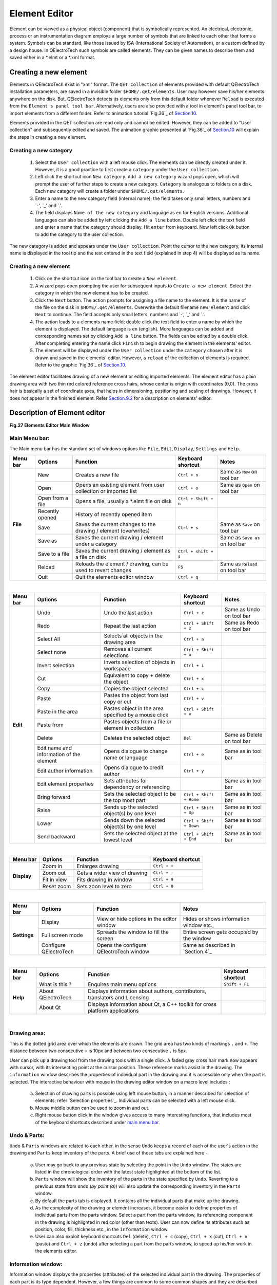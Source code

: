 .. users/manual/element_editor


Element Editor
===================================

Element can be viewed as a physical object (component) that is symbolically represented. An electrical, electronic, process or an instrumentation diagram employs a large number of symbols that are linked to each other that forms a system. Symbols can be standard, like those issued by ISA (International Society of Automation), or a custom defined by a design house. In QElectroTech such symbols are called elements. They can be given names to describe them and saved either in a \*.elmt or a \*.xml format. 


Creating a new element
---------------------------

Elements in QElectroTech exist in "xml" format. The ``QET Collection`` of elements provided with default QElectroTech installation parameters, are saved in a invisible folder ``$HOME/.qet/elements``. User may however save his/her elements anywhere on the disk. But, QElectroTech detects its elements only from this default folder whenever ``Reload`` is executed from the ``Element's panel tool bar``. Alternatively, users are also provided with a tool in element's panel tool bar, to import elements from a different folder. Refer to animation tutorial `Fig.36`_ of `Section.10`_.

Elements provided in the QET collection are read only and cannot be edited. However, they can be added to "User collection" and subsequently edited and saved. The animation graphic presented at `Fig.36`_ of `Section.10`_  will explain the steps in creating a new element.

Creating a new category
~~~~~~~~~~~~~~~~~~~~~~~~~~~~~

        1. Select the ``User collection`` with a left mouse click. The elements can be directly created under it. However, it is a good practice to first create a ``category`` under the ``User collection``. 
	2. Left click the shortcut icon ``New category``. ``Add a new category`` wizard pops open, which will prompt the user of further steps to create a new category. ``Category`` is analogous to folders on a disk. Each new category will create a folder under ``$HOME/.qet/elements``.
	3. Enter a name to the new category field (internal name); the field takes only small letters, numbers and `-', `_' and `.'. 
	4. The field displays ``Name of the new category`` and language as ``en`` for English versions. Additional languages can also be added by left clicking the ``Add a line`` button. Double left click the text field and enter a name that the category should display. Hit ``enter`` from keyboard. Now left click ``Ok`` button to add the category to the user collection. 

The new category is added and appears under the ``User collection``. Point the cursor to the new category, its internal name is displayed in the tool tip and the text entered in the text field (explained in step 4) will be displayed as its name. 

Creating a new element
~~~~~~~~~~~~~~~~~~~~~~~~~~~~

	1. Click on the shortcut icon on the tool bar to create a ``New element``.

	2. A wizard pops open prompting the user for subsequent inputs to ``Create a new element``. Select the category in which the new element has to be created.

	3. Click the ``Next`` button. The action prompts for assigning a file name to the element. It is the name of the file on the disk in ``$HOME/.qet/elements``. Overwrite the default filename ``new_element`` and click ``Next`` to continue. The field accepts only small letters, numbers and `-‘, `_’ and `.’.

        4. The action leads to a elements name field; double click the text field to enter a name by which the element is displayed. The default language is ``en`` (english). More languages can be added and corresponding names set by clicking ``Add a line`` button. The fields can be edited by a double click. After completing entering the name click ``Finish`` to begin drawing the element in the elements' editor. 

	5. The element will be displayed under the ``User collection`` under the ``category`` chosen after it is drawn and saved in the elements' editor. However, a ``reload`` of the collection of elements is required. Refer to the graphic `Fig.36`_ of `Section.10`_.  

The element editor facilitates drawing of a new element or editing imported elements.  The element editor has a plain drawing area with two thin red colored reference cross hairs, whose center is origin with coordinates (0,0). The cross hair is basically a set of coordinate axes, that helps in dimensioning, positioning and scaling of drawings. However, it does not appear in the finished element. Refer `Section.9.2`_ for a description on elements' editor.

.. _section.9.2:

Description of Element editor
---------------------------------

.. image:: graphics/elements_editor.png
   :height: 500 px
   :width: 900 px

**Fig.27 Elements Editor Main Window**

.. _main menu bar:

Main Menu bar:
~~~~~~~~~~~~~~~~
The Main menu bar has the standard set of windows options like ``File``, ``Edit``, ``Display``, ``Settings`` and ``Help``. 

+------------+------------------+------------------------------------------------------------------+---------------------------+----------------------------------+
| Menu bar   | Options          | Function                                                         | Keyboard shortcut         | Notes                            |
+============+==================+==================================================================+===========================+==================================+
| **File**   | New              | Creates a new file                                               |   ``Ctrl + n``            | Same as ``New`` on tool bar      |
+            +------------------+------------------------------------------------------------------+---------------------------+----------------------------------+
|            | Open             | Opens an existing element from user collection or imported list  |   ``Ctrl + o``            | Same as ``Open`` on tool bar     |
+            +------------------+------------------------------------------------------------------+---------------------------+----------------------------------+
|            | Open from a file | Opens a file, usually a *.elmt file on disk                      |   ``Ctrl + Shift +  n``   |                                  |
+            +------------------+------------------------------------------------------------------+---------------------------+----------------------------------+
|            | Recently opened  | History of recently opened item                                  |                           |                                  |
+            +------------------+------------------------------------------------------------------+---------------------------+----------------------------------+
|            | Save             | Saves the current changes to the drawing / element (overwrites)  |   ``Ctrl + s``            |  Same as ``Save`` on tool bar    |
+            +------------------+------------------------------------------------------------------+---------------------------+----------------------------------+
|            | Save as          | Saves the current drawing / element under a category             |                           |  Same as ``Save as`` on tool bar |
+            +------------------+------------------------------------------------------------------+---------------------------+----------------------------------+
|            | Save to a file   | Saves the current drawing / element as a file on disk            |   ``Ctrl + shift + s``    |                                  |
+            +------------------+------------------------------------------------------------------+---------------------------+----------------------------------+
|            | Reload           |  Reloads the element / drawing, can be used to revert changes    |   ``F5``                  |  Same as ``Reload`` on tool bar  |
+            +------------------+------------------------------------------------------------------+---------------------------+----------------------------------+
|            | Quit             |  Quit the elements editor window                                 |   ``Ctrl + q``            |                                  |
+------------+------------------+------------------------------------------------------------------+---------------------------+----------------------------------+


|


+--------------+-------------------------------------------+------------------------------------------------------+---------------------------+----------------------------+
| Menu bar     | Options                                   | Function                                             | Keyboard shortcut         | Notes                      |
+==============+===========================================+======================================================+===========================+============================+
| **Edit**     |  Undo                                     | Undo the last action                                 |  ``Ctrl + z``             | Same as Undo on tool bar   |
+              +-------------------------------------------+------------------------------------------------------+---------------------------+----------------------------+
|              |  Redo                                     | Repeat the last action                               |  ``Ctrl + Shift + z``     | Same as Redo on tool bar   |
+              +-------------------------------------------+------------------------------------------------------+---------------------------+----------------------------+
|              |  Select All                               | Selects all objects in the drawing area              |  ``Ctrl + a``             |                            |
+              +-------------------------------------------+------------------------------------------------------+---------------------------+----------------------------+
|              |  Select none                              | Removes all current selections                       |  ``Ctrl + Shift + a``     |                            |
+              +-------------------------------------------+------------------------------------------------------+---------------------------+----------------------------+
|              |  Invert selection                         | Inverts selection of objects in workspace            |  ``Ctrl + i``             |                            |
+              +-------------------------------------------+------------------------------------------------------+---------------------------+----------------------------+
|              |  Cut                                      | Equivalent to copy + delete the object               |  ``Ctrl + x``             |                            |
+              +-------------------------------------------+------------------------------------------------------+---------------------------+----------------------------+
|              |  Copy                                     | Copies the object selected                           |  ``Ctrl + c``             |                            |
+              +-------------------------------------------+------------------------------------------------------+---------------------------+----------------------------+
|              |  Paste                                    | Pastes the object from last copy or cut              |  ``Ctrl + v``             |                            |
+              +-------------------------------------------+------------------------------------------------------+---------------------------+----------------------------+
|              |  Paste in the area                        | Pastes object in the area specified by a mouse click |  ``Ctrl + Shift + v``     |                            |
+              +-------------------------------------------+------------------------------------------------------+---------------------------+----------------------------+
|              |  Paste from                               | Pastes objects from a file or element in collection  |                           |                            |
+              +-------------------------------------------+------------------------------------------------------+---------------------------+----------------------------+
|              |  Delete                                   | Deletes the selected object                          |  ``Del``                  | Same as Delete on tool bar |
+              +-------------------------------------------+------------------------------------------------------+---------------------------+----------------------------+
|              |  Edit name and information of the element | Opens dialogue to change name or language            |  ``Ctrl + e``             | Same as in tool bar        |
+              +-------------------------------------------+------------------------------------------------------+---------------------------+----------------------------+
|              |  Edit author information                  | Opens dialogue to credit author                      |  ``Ctrl + y``             |                            |
+              +-------------------------------------------+------------------------------------------------------+---------------------------+----------------------------+
|              |  Edit element properties                  | Sets attributes for dependency or referencing        |                           | Same as in tool bar        |
+              +-------------------------------------------+------------------------------------------------------+---------------------------+----------------------------+
|              |  Bring forward                            | Sets the selected object to be the top most part     |  ``Ctrl + Shift + Home``  | Same as in tool bar        |
+              +-------------------------------------------+------------------------------------------------------+---------------------------+----------------------------+
|              |  Raise                                    | Sends up the selected object(s) by one level         |  ``Ctrl + Shift + Up``    | Same as in tool bar        |
+              +-------------------------------------------+------------------------------------------------------+---------------------------+----------------------------+
|              |  Lower                                    | Sends down the selected object(s) by one level       |  ``Ctrl + Shift + Down``  | Same as in tool bar        |
+              +-------------------------------------------+------------------------------------------------------+---------------------------+----------------------------+
|              |  Send backward                            | Sets the selected object at the lowest level         |  ``Ctrl + Shift + End``   | Same as in tool bar        |
+--------------+-------------------------------------------+------------------------------------------------------+---------------------------+----------------------------+


|


+---------------+------------------+-------------------------------+---------------------------+
| Menu bar      | Options          | Function                      | Keyboard shortcut         |
+===============+==================+===============================+===========================+
| **Display**   | Zoom in          | Enlarges drawing              | ``Ctrl + +``              | 
+               +------------------+-------------------------------+---------------------------+
|               | Zoom out         | Gets a wider view of drawing  | ``Ctrl + -``              |
+               +------------------+-------------------------------+---------------------------+
|               | Fit in view      | Fits drawing in window        | ``Ctrl + 9``              | 
+               +------------------+-------------------------------+---------------------------+
|               | Reset zoom       | Sets zoon level to zero       | ``Ctrl + 0``              |
+---------------+------------------+-------------------------------+---------------------------+

|


+---------------+--------------------------------+-------------------------------------------------+--------------------------------------------+
| Menu bar      | Options                        | Function                                        | Notes                                      |
+===============+================================+=================================================+============================================+
| **Settings**  | Display                        | View or hide options in the editor window       | Hides or shows information window etc.,    |
+               +--------------------------------+-------------------------------------------------+--------------------------------------------+
|               | Full screen mode               | Spreads the window to fill the screen           | Entire screen gets occupied by the window  |
+               +--------------------------------+-------------------------------------------------+--------------------------------------------+
|               | Configure QElectroTech         | Opens the configure QElectroTech window         | Same as described in `Section.4`_          |
+---------------+--------------------------------+-------------------------------------------------+--------------------------------------------+

|

+---------------+--------------------------------+-----------------------------------------------------------------------------+---------------------------+
| Menu bar      | Options                        | Function                                                                    | Keyboard shortcut         |
+===============+================================+=============================================================================+===========================+
| **Help**      | What is this ?                 | Enquires main menu options                                                  | ``Shift + F1``            | 
+               +--------------------------------+-----------------------------------------------------------------------------+---------------------------+
|               | About QElectroTech             | Displays information about authors, contributors, translators and Licensing |                           |
+               +--------------------------------+-----------------------------------------------------------------------------+---------------------------+
|               | About Qt                       | Displays information about Qt, a C++ toolkit for cross platform applications|                           |
+---------------+--------------------------------+-----------------------------------------------------------------------------+---------------------------+


|



Drawing area:
~~~~~~~~~~~~~~~~~~~
This is the dotted grid area over which the elements are drawn. The grid area has two kinds of markings ``.`` and ``+``. The distance between two consecutive ``+`` is 10px and between two consecutive ``.`` is 5px. 

User can pick up a drawing tool from the drawing tools with a single click. A faded gray cross hair mark now appears with cursor, with its intersecting point at the cursor position. These reference marks assist in the drawing. The ``information`` window describes the properties of individual part in the drawing and it is accessible only when the part is selected. The interactive behaviour with mouse in the drawing editor window on a macro level includes :

        (a) Selection of drawing parts is possible using left mouse button, in a manner described for selection of elements; refer `Selection properties`_. Individual parts can be selected with a left mouse click.
        (b) Mouse middle button can be used to zoom in and out.
        (c) Right mouse button click in the window gives access to many interesting functions, that includes most of the keyboard shortcuts described under `main menu bar`_.


Undo & Parts:
~~~~~~~~~~~~~~~~~~~
``Undo`` & ``Parts`` windows are related to each other, in the sense ``Undo`` keeps a record of each of the user's action in the drawing and ``Parts`` keep inventory of the parts. A brief use of these tabs are explained here - 

       (a) User may go back to any previous state by selecting the point in the ``Undo`` window. The states are listed in the chronological order with the latest state highlighted at the bottom of the list.
       (b) ``Parts`` window will show the inventory of the parts in the state specified by ``Undo``. Reverting to a previous state from ``Undo`` (*by point (a)*) will also update the corresponding inventory in the ``Parts`` window.
       (c) By default the parts tab is displayed. It contains all the individual parts that make up the drawing.
       (d) As the complexity of the drawing or element increases, it become easier to define properties of individual parts from the parts window. Select a part from the parts window, its referencing component in the drawing is highlighted in red color (other than texts). User can now define its attributes such as position, color, fill, thickness etc., in the ``information`` window.
       (e) User can also exploit keyboard shortcuts  ``Del`` (delete), ``Ctrl + c`` (copy), ``Ctrl + x`` (cut), ``Ctrl + v`` (paste) and ``Ctrl + z`` (undo) after selecting a part from the parts window, to speed up his/her work in the elements editor.


Information window:
~~~~~~~~~~~~~~~~~~~~~~~~
Information window displays the properties (attributes) of the selected individual part in the drawing. The properties of each part is its type dependent. However, a few things are common to some common shapes and they are described here.

.. _Appearance:

**Appearance** (For Line, Square, Ellipse and Arc tools)
     The appearance properties for a part are line style, outline color, weight (thickness of lines), filling color for closed geometry like rectangle, square etc., and antialiasing, which is to remove distortions of the skectches and smoothem for better smoother appearance.

     (a) Outline color specifies a color for the lines of the part selected. The selected part can be any geometry such as an ellipse, a curve, a straight line or a rectangle etc.,. There are five colors that a user can choose from namely -  Black, White, Green, Red and Blue.

     (b) Filling lets user to fill colors in the area bounded by the part's closed geometry such as a triangle, square, ellipse etc., User can keep the bounded area transparent by assigning ``None`` as the filling option or choose a color from Black, White, Green, Red and Blue.

     (c) Line style describes how line(s) should be displayed for the part selected. Options include 

	 (1) Normal: Straight continuous lines
	 (2) Dashed: Dashed lines 
	 (3) Dotted: Dotted lines
	 (4) Dots and dashes: One dot followed by a dash and repeated.

     (d) Weight defines the thickness of the line segments of the selected part. The options are qualitatively provided in QElectroTech such as None, Thin, Normal, Strong and High.
     
     (e) Antialiasing is an option to remove distortions from the selected part. Some lines (especially slanting) appear with stairstep-like distortions at the edges, referred to as jaggies in computer graphics. These distortions can be minimized by choosing this option.

.. _Geometry:

**Geometry**
     Geometrical properties for a part varies with the part selected. A simple line, a square or a rectangle, a circle, text fields, a terminal and an arc will have their own set of specific parameters, which are displayed in the information panel. Try drawing each of the drawing tools in the work area and select them to check the information area. Watch how the parameters change with each geometry. Try changing the parameters from the ``information`` window to note their effect on the part in the drawing. 

+---------------+--------------------------------+------------------------------------+ 
| Tool          | Geometry defined by            | Options in Information window      |
+===============+================================+====================================+
| **Line**      | Start position                 | x1, y1  (spin box)                 | 
+               +--------------------------------+------------------------------------+
|               | End position                   | x2, y2  (spin box)                 |
+               +--------------------------------+------------------------------------+
|               | Start arrow                    | End 1 and arrow size (value in px) |
+               +--------------------------------+------------------------------------+
|               | End arrow                      | End 2 and arrow size (value in px) |              
+---------------+--------------------------------+------------------------------------+

|

+---------------+--------------------------------+------------------------------------+
| Tool          | Geometry defined by            | Options in Information window      |
+===============+================================+====================================+
| **Rectangle** | Top left corner position       | x, y (spin box)                    | 
+               +--------------------------------+------------------------------------+
|               | Width  (Horizontal spread)     | value in px                        |
+               +--------------------------------+------------------------------------+
|               | Height (Vertical spread)       | value in px                        |
+---------------+--------------------------------+------------------------------------+

|

+---------------+--------------------------------+------------------------------------+
| Tool          | Geometry defined by            | Options in Information window      |
+===============+================================+====================================+
| **Ellipse**   | Center position                | x, y  (spin box)                   | 
+               +--------------------------------+------------------------------------+
|               | Diameter Horizontal            | value in px                        |
+               +--------------------------------+------------------------------------+
|               | Diameter Vertical              | value in px                        |
+---------------+--------------------------------+------------------------------------+

|

+---------------+--------------------------------+------------------------------------+
| Tool          | Geometry defined by            | Options in Information window      |
+===============+================================+====================================+
| **Polygon**   | Each coordinate in tabular     | x, y  columns                      | 
+               +                                +                                    +
|               | form; double click to change   |                                    |
+               +--------------------------------+------------------------------------+
|               | Closed polygon                 | Selection box                      |
+---------------+--------------------------------+------------------------------------+

|

+----------------+--------------------------------+------------------------------------+ 
| Tool           | Geometry defined by            | Options in Information window      |
+================+================================+====================================+
| **Add a Text** | Position                       | x, y (spin box)                    | 
+                +--------------------------------+------------------------------------+
|                | Size                           | Value in px (spin box)             |
+                +--------------------------------+------------------------------------+
|                | Color                          | Black or White as options          |
+                +--------------------------------+------------------------------------+
|                | Text                           | Text field (default text is ``T``) |
+                +--------------------------------+------------------------------------+
|                | Rotation angle                 | Graphic selection or input field   |          
+----------------+--------------------------------+------------------------------------+


|

+----------------+--------------------------------+------------------------------------+ 
| Tool           | Geometry defined by            | Options in Information window      |
+================+================================+====================================+
| **Arc**        | Center                         | x, y                               | 
+                +--------------------------------+------------------------------------+
|                | Diameter horizontal            | Value in px (spin box)             |
+                +--------------------------------+------------------------------------+
|                | Diameter vertical              | Value in px (spin box)             |
+                +--------------------------------+------------------------------------+
|                | Starting angle (begin of arc)  | Value in px (spin box)             |
+                +--------------------------------+------------------------------------+
|                | Angle (Arc termination angle)  | Value in px (spin box)             |             
+----------------+--------------------------------+------------------------------------+

|

+---------------+--------------------------------+------------------------------------+
| Tool          | Geometry defined by            | Options in Information window      |
+===============+================================+====================================+
| **Terminal**  | Position of blue tip           | x, y (spin box)                    | 
+               +--------------------------------+------------------------------------+
|               | Orientation                    | North, South, East or West         |
+---------------+--------------------------------+------------------------------------+

|

+----------------+--------------------------------+-----------------------------------------+ 
| Tool           | Geometry defined by            | Options in Information window           |
+================+================================+=========================================+
| **Text field** | Position                       | x, y (spin box)                         | 
+                +--------------------------------+-----------------------------------------+
|                | Size (Font size)               | Value in px (spin box)                  |
+                +--------------------------------+-----------------------------------------+
|                | Default text                   | Text field (default text is ``_``)      |
+                +--------------------------------+-----------------------------------------+
|                | Tagg (element requires 1 label)| None or Label (Combo box)               |
+                +--------------------------------+-----------------------------------------+
|                | Default rotation angle         | Graphic selection or input field        |
+                +--------------------------------+-----------------------------------------+
|                | Donot follow parent rotations  | Lock text field orientation (check box) |    
+----------------+--------------------------------+-----------------------------------------+

|

Active area:
~~~~~~~~~~~~~~~~~~
Active area is the part of the element that is selected with a left mouse click. The active area attributes (properties) are displayed in the ``information`` window and the segment will be highlighted in the ``parts`` window.

.. _working with drawing tools:

Working with drawing tools:
~~~~~~~~~~~~~~~~~~~~~~~~~~~~~~~~~~
The following actions will describe a general behaviour in the elements editor. An instance of usage of a drawing tool is referred to as a part in the elements' editor. 

      (a) Drawing tools can be selected by a single click on the tool from the drawing and labelling tool bar.

      (b) Deselecting the tool is possible either by pressing ``Esc`` key from the keyboard or using a ``right click`` with the mouse.

      (c) The entire element or each drawing part can be selected using left mouse button. Single part can be selected by left clicking it (no drawing tool should be active). Multiple parts can be selected as described earlier under `Selection properties`_.  Selecting the part(s) creates a rectangular dotted box with small square handles around the object(s) (part(s)), which can be dragged (click + hold and move) with mouse to scale its size. The selected part(s) can be repositioned anywhere in the drawing area by drag dropping with mouse.

      (d) While working with the ``Add a polygon`` tool the following points should be kept in mind:  
 
	  (1) User must use a double click to complete one instance of drawing. 
	  (2) User must checkout the ``closed polygon`` option in the ``information`` panel, after completing a geometry to achieve a truly closed geometry. Options like ``filling`` with a color is possible only with closed geometry.
	  (3) A right click un-does the last action.
          (4) The option ``closed polygon`` can produce a closing line. For example, While drawing a triangle, a user can actually leave the tool after drawing a "V" shaped geometry and click closed polygon to complete the third side.

      (e) There are two tools for adding text to the drawing - ``Add a text`` and ``Add a text field``. ``Add a text field`` has few additional options, namely  ``Tag`` and ``Do not follow parent element rotations`` and a ``default text`` field. The specific purpose they serve are enumerated here 

	  (1) Every drawing or element requires at least one text label, which is achieved with ``Add a text field`` tool and then tagging the field as label from the combo-box in the ``Information`` window. 
	  (2) ``Add a text field`` provides a text field with the element which is editable in the QElectroTech main drawing window. But, the ``Add a text`` field is used to add permanent text to the element. This field is not editable during the element usage in the main drawing window.
	  (3) Checking out the option ``Do not follow parent element rotations`` will fix the alignment of the text field during its usage in the QElectroTech main drawing window i.e. if the element is rotated in the QElectroTech drawing area, the text field orientation remains fixed and does not follow the element. 
          (4) The text fields cannot be resized by dragging the selection handles. However, the font can be adjusted from the ``information`` window, by choosing a font size.



Element editor tool bar:
~~~~~~~~~~~~~~~~~~~~~~~~~~~~~

The tool bar is a collection of quickly accessible shortcuts to the features available in ``Main menu`` under ``File``, ``Edit``, ``Display``, ``Settings`` and ``Help``. Refer to tables listed in `main menu bar`_.


Drawing bar:
~~~~~~~~~~~~~~~~~~

The drawing bar has a set of tools like a line, rectangle, ellipse etc., for constructing an element. Each instance of usage of a tool is called a part. Each tool has its characteristic properties displayed in the ``Information`` window. Refer to section on `Geometry`_ to know in detail about specific features of the corresponding tool. In the following topics, detailed procedure to apply each tool is described.


(A) Line tool:
>>>>>>>>>>>>>>>>>>>>

Use a left mouse click to select and activate the ``Add a line`` tool from the drawing bar. From basics of geometry we know that a straight line is defined between atleast two coordinates. In the elements editor, we use left mouse clicks in the drawing area to select two coordinates to define the line segment. The line segment can be re-sized either from its ``information`` panel or using the sizing handles from its ``active area``. Drag dropping a line segment, to move it to another location in the drawing is also possible.

|

.. _Fig.28:
.. figure:: graphics/line_tool_info.png
  :width: 800px
  :height: 400px
  :alt: line tool in QElectroTech
**Fig.28 Line tool and formatting:**
The line segment information is shown here in `Fig.28`_ . The line segment geometry can be defined by a start coordinate and ending coordinate. The default end style is ``normal``; optionally the endings can be set as a ``simple arrow``, ``triangle arrow``, ``circle arrow`` or a ``diamond arrow``. End 1 is the initial point from where the line segment is drawn and End 2 is the ending point of the line segment. The triangle, circle and diamond arrow spaces can be filled with a color using the ``Filling`` combo box; the default is set as ``None`` indicating transparent. The line color can be set from the outline combobox. The options available are ``black``, ``white``, ``green``, ``red`` or ``blue``. The line style can be ``normal`` (continuous black line), ``dashed``, ``dotted`` or ``dashed & dotted``. The thickness of the line segment can be defined from the ``weight`` combo box. A slanted line can have rough outline with stairstep-like distortions, which can be smoothed by selecting the ``anti-aliasing`` option.
 
|


(B) Rectangle tool:
>>>>>>>>>>>>>>>>>>>>>>>>>

Select ``Add a rectangle`` icon with a left mouse click from the drawing bar to activate it. Use left mouse clicks to select two points that would become to top left corner coordinate and bottom right coordinate in the drawing area for the rectangle. The rectangle would be generated and it can be also be re-sized from its information panel or by using the resizing handles from its ``active area``. The rectangle can be shifted to a different position in the drawing area by drag dropping it to the other position.  

|

.. _Fig.29:

.. Figure:: graphics/rectangle_tool_info.png
  :width: 800px
  :height: 400px
  :alt: Rectangle tool in QElectroTech         
**Fig.29 Rectangle tool and formatting:**
The Rectangle tool permits drawing of rectangular geometry in the element editor. Formatting options that are provided (``information`` window) for a rectangle are tabulated under `Appearance`_ and `Geometry`_. The geometry is defined by a point and the size of the rectangle (length and breadth). The appearance options are similar to those available for line tool.

|


(C) Terminal tool:
>>>>>>>>>>>>>>>>>>>>>>>>

 Elements require terminals to provide for connections with other elements in a circuit. Terminals offer an interactive point in the QElectroTech main drawing area, to create conductors between other terminals of either the same element or another element. The terminal tool in the elements editor provides for creating or rather adding terminals to elements. Click the red-blue (colored) terminal tool from the drawing tools bar to select it. A terminal is created at a point in the drawing area with a left mouse click. Several elements can be added with subsequent left clicks as long as the tool is selected (active). The terminal is not scalable but its orientation can be changed from the ``information`` panel. The blue colored square on the terminal corresponds to its position in the drawing. 

|

.. _Fig.30:

.. Figure:: graphics/terminal_tool_info.png
  :width: 800px
  :height: 400px
  :alt: Terminal tool in QElectroTech
**Fig.30 Terminal tool information:** 
A terminal has a fixed set of dimensions and cannot be changed. It has a special directional property (orientation) and is specified as ``North``, ``South``, ``East`` and ``West``, from the ``information`` panel. This direction is determined by the blue square of the terminal, in the direction that it points relative to its red tail. It is described in the working area by a single coordinate, the point where it is added (blue square). The red tail of the terminal should be placed inside the element geometry. The terminal gives the element an interactive property in QElectroTech main drawing area. Refer to the animation describing creation of connections in `Fig.24`_.

|


(D) Ellipse tool: 
>>>>>>>>>>>>>>>>>>>>>>>>

Select the ``Add an ellipse`` icon from the drawing bar to activate it. Use a left mouse click in the drawing area to select a point to start drawing with the tool, click a second point to form an ellipse. The ellipse can be re-sized either by using re-sizing handles from its ``active area`` or using its ``information`` panel. Drag dropping the ellipse to shift to another position in the drawing area is possible.

|

.. _Fig.31:

.. Figure:: graphics/ellipse_tool_info.png
  :width: 800px
  :height: 400px
  :alt: Ellipse tool in QElectroTech

**Fig.31 Ellipse tool with different format options:**
Ellipse tool permits drawing ellipses and circles in the drawing editor. The geometry of an ellipse is defined by the center point coordinate and its horizontal and vertical diameters. Standard line formatting styles are possible with ellipse tool. Some of them are illustrated in the `Fig.31`_ . Anti-Aliasing option  can be applied to smooothen the ellipse. This option is deselected for some of the illustrations shown in `Fig.31`_ (zoom to view closely). For a range of ellipse properties in the elements editor refer to `Appearance`_ and `Geometry`_.

|


(E) Polygon tool:
>>>>>>>>>>>>>>>>>>>>>>>

Select the ``Add a polygon`` tool with a left mouse click to activate. With the tool activated, use left mouse clicks to select a number of points that define the polygon in the drawing area. A polygon is formed by straight lines forming between to consecutive clicks. To finalize the geometry, use a right mouse click. To deselect the tool press ``Esc`` from keyboard. User may subsequently re-size the polygon using the handles from its ``active area`` or from its ``information`` panel. A seemingly closed geometry created using mouse clicks may not be a truly closed geometry. The option ``closed polygon`` should be checked-out in the ``information`` panel to achieve a bounded figure. Refer to the topic `working with drawing tools`_ to know more about using this tool. 

|

.. _Fig.32:

.. Figure:: graphics/polygon_tool_info.png
  :width: 800px
  :height: 400px
  :alt: Polygon tool in QElectroTech

**Fig.32 Polygon tool in different formats:**
``Add a polygon`` tool is flexible tool to create varied geometry. It is a handy tool for creative users trying to sketch complicated symbols using the elements editor. Some sample sketches are drawn in `Fig.32`_ to display some of its capabilities. The geometry of a polygon is defined by two columns of coordinates for x and y, which are created for every left mouse click in the drawing area. The appearance properties are same as that of a line tool. For more information about using this tool refer to `working with drawing tools`_ , `Appearance`_ and `Geometry`_.

|


(F) Arc tool:
>>>>>>>>>>>>>>>>>>>

Select the ``Add an arc`` tool with a left mouse click to activate. With the tool activated, use left mouse click to select two points between which an arc is created. The arc tool draws an ellipse and crops it between the two points that were selected with mouse. Its geometry in elements editor is described by a center point, horizontal diameter along x-axis and a vertical diameter along y-axis and the angle between the first and the second clicks between which it is cropped. The arc may be re-sized using the handles from its ``active area`` or from its ``information`` panel. Arc tool has anti-aliasing as its default option for smoothness.

|

.. _Fig.33:

.. Figure:: graphics/arc_tool_info.png
  :width: 800px
  :height: 400px
  :alt: Polygon tool in QElectroTech

**Fig.33 Arc tool with some formatted styles:**
The arc tool permits creation of an arc along an elliptical path. Some samples using arc tool are drawn in the `Fig.33`_. The appearance properties for arc are same as that of a line tool. Drag and drop functions are possible to move the arc in the drawing area. Refer to sections on `Appearance`_ and `Geometry`_ for more explanation.

|


(G) Add text: 
>>>>>>>>>>>>>>>>>>>>

Some elements require a name to be associated with it. ``Add a text`` tool permits inserting such text with an element. It can be activated by a single left click on the ``Add a text`` the tool in the drawing bar. Select a point in the drawing area by a left mouse click to insert the text field. Text can be entered from its ``information`` panel. Few basic formatting options are also included such as font size, color, orientation etc.,. The add text field is used to label the element or its components and it cannot be edited during the elements use in QElectroTech main drawing window. Also refer to sections on `working with drawing tools`_ , `Appearance`_ and `Geometry`_ for more information.

|

.. _Fig.34:

.. figure:: graphics/text_tool_info.png
  :width: 800px
  :height: 400px
  :alt: Polygon tool in QElectroTech

**Fig.34 Text tool and information:**
``Add a text`` tool permits fixed naming of the element or its parts at the time of its drawing in elements editor. Add text appears as a text box with a default text ``T``. The text can be resized from the font size field in its ``information`` panel. Drag and drop functions to reposition it in the elements editor drawing area are provided. The information panel describes the text box position by a single point coordinate, font size, color, text to display and orientation. Text can be set in any direction from 0 to 359.99\ :sup:`o`\  (degrees). The `Fig.34`_ shows text ``QET`` added to rectangles filled with different colors for demonstration.

|


(H) Add a text field:
>>>>>>>>>>>>>>>>>>>>>>>>>>>

Select the ``Add a text field`` tool with a left mouse click to activate it. Use left mouse click to select a point in the drawing area to add a text label. A text box with a default font ``_``, appears at the point selected. The field size is defined by the font size and can be set from its ``information`` panel. The add text field should be included as a label to the element or its components. The field is editable during its use in the QElectroTech drawings unlike the ``Add a text`` field. User may add information to the element using the field, while working with it in the QElectroTech main drawings. Also refer to sections on `working with drawing tools`_ , `Appearance`_ and `Geometry`_ for more information.

|

.. _Fig.35:

.. figure:: graphics/text_field_info.png
  :width: 800px
  :height: 400px
  :alt: Polygon tool in QElectroTech

**Fig.35 Text field inserted for an element:**
Every element requires at least one ``Add a text field``, which is tagged as a label from its ``information`` window. Drag and drop functions are possible for this field in both elements editor and in the QElectroTech drawing window independent of the parent element. The information panel describes the text box position by a single point coordinate, font size, default text as ``_``. Add a text field can be oriented in any direction possible from 0 to 359.99. The `Fig.35`_ shows the Add a text field in its default appearance. The tool has an additional option of ``Do not follow parent element rotations`` to lock its orientation in the QElectroTech drawing window. With this option selected, the text field does not rotate even when the parent element to which it is associated is rotated in the QElectroTech drawing.

|

.. _Section.10:

